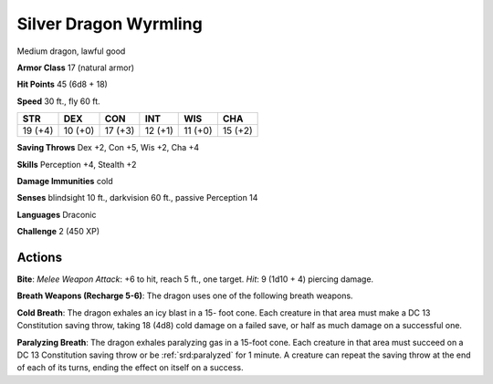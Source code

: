 
.. _srd:silver-dragon-wyrmling:

Silver Dragon Wyrmling
----------------------

Medium dragon, lawful good

**Armor Class** 17 (natural armor)

**Hit Points** 45 (6d8 + 18)

**Speed** 30 ft., fly 60 ft.

+-----------+-----------+-----------+-----------+-----------+-----------+
| STR       | DEX       | CON       | INT       | WIS       | CHA       |
+===========+===========+===========+===========+===========+===========+
| 19 (+4)   | 10 (+0)   | 17 (+3)   | 12 (+1)   | 11 (+0)   | 15 (+2)   |
+-----------+-----------+-----------+-----------+-----------+-----------+

**Saving Throws** Dex +2, Con +5, Wis +2, Cha +4

**Skills** Perception +4, Stealth +2

**Damage Immunities** cold

**Senses** blindsight 10 ft., darkvision 60 ft., passive Perception 14

**Languages** Draconic

**Challenge** 2 (450 XP)

Actions
~~~~~~~~~~~~~~~~~~~~~~~~~~~~~~~~~

**Bite**: *Melee Weapon Attack*: +6 to hit, reach 5 ft., one target.
*Hit*: 9 (1d10 + 4) piercing damage.

**Breath Weapons (Recharge 5-6)**:
The dragon uses one of the following breath weapons.

**Cold Breath**:
The dragon exhales an icy blast in a 15- foot cone. Each creature in
that area must make a DC 13 Constitution saving throw, taking 18 (4d8)
cold damage on a failed save, or half as much damage on a successful
one.

**Paralyzing Breath**: The dragon exhales paralyzing gas in a
15-foot cone. Each creature in that area must succeed on a DC 13
Constitution saving throw or be :ref:`srd:paralyzed` for 1 minute. A creature can
repeat the saving throw at the end of each of its turns, ending the
effect on itself on a success.
